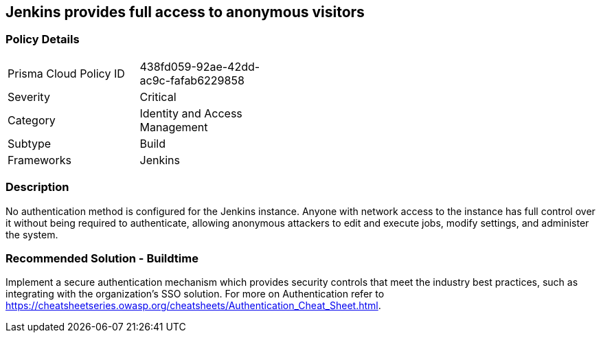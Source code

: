 == Jenkins provides full access to anonymous visitors

=== Policy Details 

[width=45%]
[cols="1,1"]
|=== 

|Prisma Cloud Policy ID 
|438fd059-92ae-42dd-ac9c-fafab6229858

|Severity
|Critical
// add severity level

|Category
|Identity and Access Management
// add category+link

|Subtype
|Build
// add subtype-build/runtime

|Frameworks
|Jenkins

|=== 

=== Description 

No authentication method is configured for the Jenkins instance. Anyone with network access to the instance has full control over it without being required to authenticate, allowing anonymous attackers to edit and execute jobs, modify settings, and administer the system.

=== Recommended Solution - Buildtime

Implement a secure authentication mechanism which provides security controls that meet the industry best practices, such as integrating with the organization’s SSO solution. For more on Authentication refer to https://cheatsheetseries.owasp.org/cheatsheets/Authentication_Cheat_Sheet.html.  









